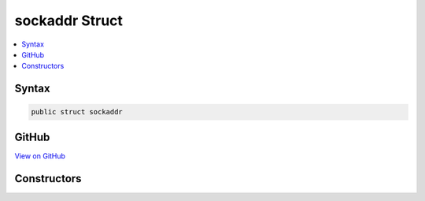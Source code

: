 

sockaddr Struct
===============



.. contents:: 
   :local:













Syntax
------

.. code-block:: csharp

   public struct sockaddr





GitHub
------

`View on GitHub <https://github.com/aspnet/apidocs/blob/master/aspnet/kestrelhttpserver/src/Microsoft.AspNet.Server.Kestrel/Networking/Libuv.cs>`_





.. dn:structure:: Microsoft.AspNet.Server.Kestrel.Networking.Libuv.sockaddr

Constructors
------------

.. dn:structure:: Microsoft.AspNet.Server.Kestrel.Networking.Libuv.sockaddr
    :noindex:
    :hidden:

    
    .. dn:constructor:: Microsoft.AspNet.Server.Kestrel.Networking.Libuv.sockaddr.sockaddr(System.Int64)
    
        
        
        
        :type ignored: System.Int64
    
        
        .. code-block:: csharp
    
           public sockaddr(long ignored)
    

